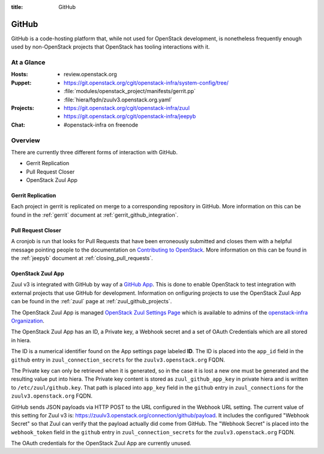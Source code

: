 :title: GitHub

.. _github:

GitHub
######

GitHub is a code-hosting platform that, while not used for OpenStack
development, is nonetheless frequently enough used by non-OpenStack projects
that OpenStack has tooling interactions with it.

At a Glance
===========

:Hosts:
  * review.openstack.org
:Puppet:
  * https://git.openstack.org/cgit/openstack-infra/system-config/tree/
  * :file:`modules/openstack_project/manifests/gerrit.pp`
  * :file:`hiera/fqdn/zuulv3.openstack.org.yaml`
:Projects:
  * https://git.openstack.org/cgit/openstack-infra/zuul
  * https://git.openstack.org/cgit/openstack-infra/jeepyb
:Chat:
  * #openstack-infra on freenode

Overview
========

There are currently three different forms of interaction with GitHub.

* Gerrit Replication
* Pull Request Closer
* OpenStack Zuul App

Gerrit Replication
------------------

Each project in gerrit is replicated on merge to a corresponding repository
in GitHub. More information on this can be found in the :ref:`gerrit`
document at :ref:`gerrit_github_integration`.

Pull Request Closer
-------------------

A cronjob is run that looks for Pull Requests that have been erroneously
submitted and closes them with a helpful message pointing people to the
documentation on `Contributing to OpenStack`_. More information on this can
be found in the :ref:`jeepyb` document at :ref:`closing_pull_requests`.

.. _Contributing to OpenStack: http://docs.openstack.org/infra/manual/developers.html#getting-started

.. _openstack_zuul_app:

OpenStack Zuul App
------------------

Zuul v3 is integrated with GitHub by way of a `GitHub App`_. This is done to
enable OpenStack to test integration with external projects that use GitHub
for development. Information on onfiguring projects to use the OpenStack Zuul
App can be found in the :ref:`zuul` page at :ref:`zuul_github_projects`.

The OpenStack Zuul App is managed `OpenStack Zuul Settings Page`_ which is
available to admins of the `openstack-infra Organization`_.

The OpenStack Zuul App has an ID, a Private key, a Webhook secret and a set of
OAuth Credentials which are all stored in hiera.

The ID is a numerical identifier found on the App settings page labeled **ID**.
The ID is placed into the ``app_id`` field in the ``github``
entry in ``zuul_connection_secrets`` for the ``zuulv3.openstack.org`` FQDN.

The Private key can only be retrieved when it is generated, so in the case it
is lost a new one must be generated and the resulting value put into hiera.
The Private key content is stored as ``zuul_github_app_key`` in private hiera
and is written to ``/etc/zuul/github.key``. That path is placed into
``app_key`` field in the ``github`` entry in ``zuul_connections`` for the
``zuulv3.openstack.org`` FQDN.

GitHub sends JSON payloads via HTTP POST to the URL configured in the Webhook
URL setting. The current value of this setting for Zuul v3 is:
https://zuulv3.openstack.org/connection/github/payload. It includes the
configured "Webhook Secret" so that Zuul can verify that the payload actually
did come from GitHub. The "Webhook Secret" is placed into the ``webhook_token``
field in the ``github`` entry in ``zuul_connection_secrets`` for the
``zuulv3.openstack.org`` FQDN.

The OAuth credentials for the OpenStack Zuul App are currently unused.

.. _GitHub App: https://developer.github.com/apps/
.. _OpenStack Zuul Settings Page: https://github.com/organizations/openstack-infra/settings/apps/openstack-zuul.
.. _openstack-infra Organization: https://github.com/organizations/openstack-infra/settings/profile
